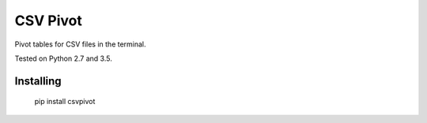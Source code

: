 CSV Pivot
=========

Pivot tables for CSV files in the terminal.

Tested on Python 2.7 and 3.5.


Installing
----------

    pip install csvpivot


